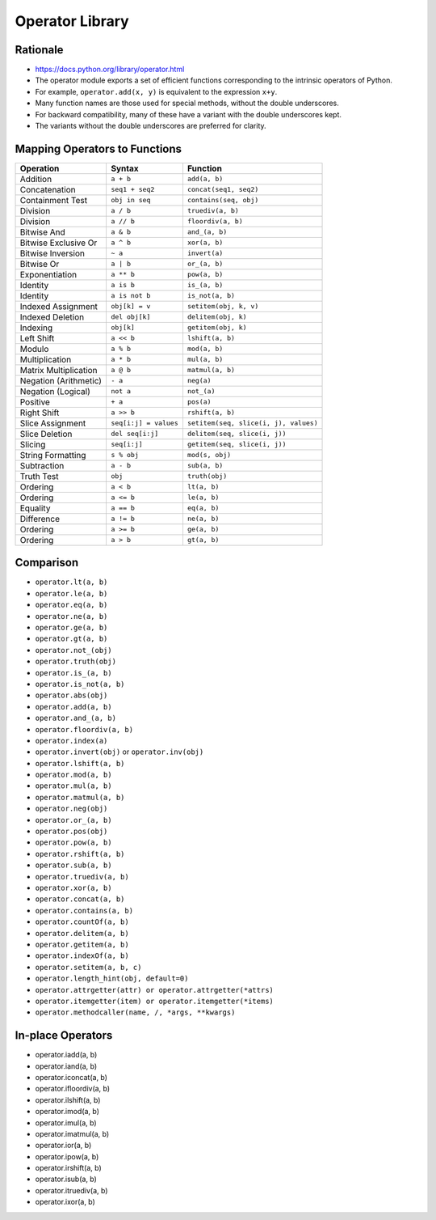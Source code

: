 Operator Library
****************


Rationale
=========
* https://docs.python.org/library/operator.html
* The operator module exports a set of efficient functions corresponding to the intrinsic operators of Python.
* For example, ``operator.add(x, y)`` is equivalent to the expression ``x+y``.
* Many function names are those used for special methods, without the double underscores.
* For backward compatibility, many of these have a variant with the double underscores kept.
* The variants without the double underscores are preferred for clarity.


Mapping Operators to Functions
==============================

+-----------------------+-------------------------+---------------------------------------+
| Operation             | Syntax                  | Function                              |
+=======================+=========================+=======================================+
| Addition              | ``a + b``               | ``add(a, b)``                         |
+-----------------------+-------------------------+---------------------------------------+
| Concatenation         | ``seq1 + seq2``         | ``concat(seq1, seq2)``                |
+-----------------------+-------------------------+---------------------------------------+
| Containment Test      | ``obj in seq``          | ``contains(seq, obj)``                |
+-----------------------+-------------------------+---------------------------------------+
| Division              | ``a / b``               | ``truediv(a, b)``                     |
+-----------------------+-------------------------+---------------------------------------+
| Division              | ``a // b``              | ``floordiv(a, b)``                    |
+-----------------------+-------------------------+---------------------------------------+
| Bitwise And           | ``a & b``               | ``and_(a, b)``                        |
+-----------------------+-------------------------+---------------------------------------+
| Bitwise Exclusive Or  | ``a ^ b``               | ``xor(a, b)``                         |
+-----------------------+-------------------------+---------------------------------------+
| Bitwise Inversion     | ``~ a``                 | ``invert(a)``                         |
+-----------------------+-------------------------+---------------------------------------+
| Bitwise Or            | ``a | b``               | ``or_(a, b)``                         |
+-----------------------+-------------------------+---------------------------------------+
| Exponentiation        | ``a ** b``              | ``pow(a, b)``                         |
+-----------------------+-------------------------+---------------------------------------+
| Identity              | ``a is b``              | ``is_(a, b)``                         |
+-----------------------+-------------------------+---------------------------------------+
| Identity              | ``a is not b``          | ``is_not(a, b)``                      |
+-----------------------+-------------------------+---------------------------------------+
| Indexed Assignment    | ``obj[k] = v``          | ``setitem(obj, k, v)``                |
+-----------------------+-------------------------+---------------------------------------+
| Indexed Deletion      | ``del obj[k]``          | ``delitem(obj, k)``                   |
+-----------------------+-------------------------+---------------------------------------+
| Indexing              | ``obj[k]``              | ``getitem(obj, k)``                   |
+-----------------------+-------------------------+---------------------------------------+
| Left Shift            | ``a << b``              | ``lshift(a, b)``                      |
+-----------------------+-------------------------+---------------------------------------+
| Modulo                | ``a % b``               | ``mod(a, b)``                         |
+-----------------------+-------------------------+---------------------------------------+
| Multiplication        | ``a * b``               | ``mul(a, b)``                         |
+-----------------------+-------------------------+---------------------------------------+
| Matrix Multiplication | ``a @ b``               | ``matmul(a, b)``                      |
+-----------------------+-------------------------+---------------------------------------+
| Negation (Arithmetic) | ``- a``                 | ``neg(a)``                            |
+-----------------------+-------------------------+---------------------------------------+
| Negation (Logical)    | ``not a``               | ``not_(a)``                           |
+-----------------------+-------------------------+---------------------------------------+
| Positive              | ``+ a``                 | ``pos(a)``                            |
+-----------------------+-------------------------+---------------------------------------+
| Right Shift           | ``a >> b``              | ``rshift(a, b)``                      |
+-----------------------+-------------------------+---------------------------------------+
| Slice Assignment      | ``seq[i:j] = values``   | ``setitem(seq, slice(i, j), values)`` |
+-----------------------+-------------------------+---------------------------------------+
| Slice Deletion        | ``del seq[i:j]``        | ``delitem(seq, slice(i, j))``         |
+-----------------------+-------------------------+---------------------------------------+
| Slicing               | ``seq[i:j]``            | ``getitem(seq, slice(i, j))``         |
+-----------------------+-------------------------+---------------------------------------+
| String Formatting     | ``s % obj``             | ``mod(s, obj)``                       |
+-----------------------+-------------------------+---------------------------------------+
| Subtraction           | ``a - b``               | ``sub(a, b)``                         |
+-----------------------+-------------------------+---------------------------------------+
| Truth Test            | ``obj``                 | ``truth(obj)``                        |
+-----------------------+-------------------------+---------------------------------------+
| Ordering              | ``a < b``               | ``lt(a, b)``                          |
+-----------------------+-------------------------+---------------------------------------+
| Ordering              | ``a <= b``              | ``le(a, b)``                          |
+-----------------------+-------------------------+---------------------------------------+
| Equality              | ``a == b``              | ``eq(a, b)``                          |
+-----------------------+-------------------------+---------------------------------------+
| Difference            | ``a != b``              | ``ne(a, b)``                          |
+-----------------------+-------------------------+---------------------------------------+
| Ordering              | ``a >= b``              | ``ge(a, b)``                          |
+-----------------------+-------------------------+---------------------------------------+
| Ordering              | ``a > b``               | ``gt(a, b)``                          |
+-----------------------+-------------------------+---------------------------------------+


Comparison
==========
* ``operator.lt(a, b)``
* ``operator.le(a, b)``
* ``operator.eq(a, b)``
* ``operator.ne(a, b)``
* ``operator.ge(a, b)``
* ``operator.gt(a, b)``
* ``operator.not_(obj)``
* ``operator.truth(obj)``
* ``operator.is_(a, b)``
* ``operator.is_not(a, b)``
* ``operator.abs(obj)``
* ``operator.add(a, b)``
* ``operator.and_(a, b)``
* ``operator.floordiv(a, b)``
* ``operator.index(a)``
* ``operator.invert(obj)`` or ``operator.inv(obj)``
* ``operator.lshift(a, b)``
* ``operator.mod(a, b)``
* ``operator.mul(a, b)``
* ``operator.matmul(a, b)``
* ``operator.neg(obj)``
* ``operator.or_(a, b)``
* ``operator.pos(obj)``
* ``operator.pow(a, b)``
* ``operator.rshift(a, b)``
* ``operator.sub(a, b)``
* ``operator.truediv(a, b)``
* ``operator.xor(a, b)``
* ``operator.concat(a, b)``
* ``operator.contains(a, b)``
* ``operator.countOf(a, b)``
* ``operator.delitem(a, b)``
* ``operator.getitem(a, b)``
* ``operator.indexOf(a, b)``
* ``operator.setitem(a, b, c)``
* ``operator.length_hint(obj, default=0)``
* ``operator.attrgetter(attr) or operator.attrgetter(*attrs)``
* ``operator.itemgetter(item) or operator.itemgetter(*items)``
* ``operator.methodcaller(name, /, *args, **kwargs)``


In-place Operators
==================
* operator.iadd(a, b)
* operator.iand(a, b)
* operator.iconcat(a, b)
* operator.ifloordiv(a, b)
* operator.ilshift(a, b)
* operator.imod(a, b)
* operator.imul(a, b)
* operator.imatmul(a, b)
* operator.ior(a, b)
* operator.ipow(a, b)
* operator.irshift(a, b)
* operator.isub(a, b)
* operator.itruediv(a, b)
* operator.ixor(a, b)
